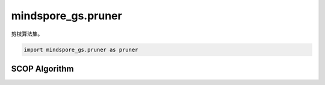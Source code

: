 mindspore_gs.pruner
===================

剪枝算法集。

.. code-block::

    import mindspore_gs.pruner as pruner

SCOP Algorithm
--------------

.. autosummary::
    :toctree: pruner
    :nosignatures:
    :template: classtemplate.rst

    mindspore_gs.pruner.scop.PrunerKfCompressAlgo
    mindspore_gs.pruner.scop.PrunerFtCompressAlgo
